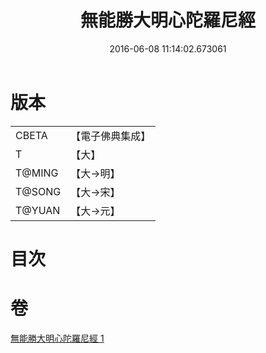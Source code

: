 #+TITLE: 無能勝大明心陀羅尼經 
#+DATE: 2016-06-08 11:14:02.673061

* 版本
 |     CBETA|【電子佛典集成】|
 |         T|【大】     |
 |    T@MING|【大→明】   |
 |    T@SONG|【大→宋】   |
 |    T@YUAN|【大→元】   |

* 目次

* 卷
[[file:KR6j0463_001.txt][無能勝大明心陀羅尼經 1]]

